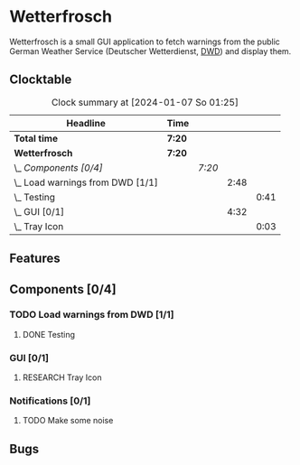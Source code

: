 # -*- mode: org; fill-column: 78; -*-
# Time-stamp: <2024-01-07 01:25:19 krylon>
#
#+TAGS: internals(i) ui(u) bug(b) feature(f)
#+TAGS: database(d) design(e), meditation(m)
#+TAGS: optimize(o) refactor(r) cleanup(c)
#+TODO: TODO(t)  RESEARCH(r) IMPLEMENT(i) TEST(e) | DONE(d) FAILED(f) CANCELLED(c)
#+TODO: MEDITATE(m) PLANNING(p) | SUSPENDED(s)
#+PRIORITIES: A G D

* Wetterfrosch
  Wetterfrosch is a small GUI application to fetch warnings from the public
  German Weather Service (Deutscher Wetterdienst, [[https://www.dwd.de/][DWD]]) and display them.
** Clocktable
   #+BEGIN: clocktable :scope file :maxlevel 255 :emphasize t
   #+CAPTION: Clock summary at [2024-01-07 So 01:25]
   | Headline                           | Time   |        |      |      |
   |------------------------------------+--------+--------+------+------|
   | *Total time*                       | *7:20* |        |      |      |
   |------------------------------------+--------+--------+------+------|
   | *Wetterfrosch*                     | *7:20* |        |      |      |
   | \_  /Components [0/4]/             |        | /7:20/ |      |      |
   | \_    Load warnings from DWD [1/1] |        |        | 2:48 |      |
   | \_      Testing                    |        |        |      | 0:41 |
   | \_    GUI [0/1]                    |        |        | 4:32 |      |
   | \_      Tray Icon                  |        |        |      | 0:03 |
   #+END:
** Features
** Components [0/4]
  :PROPERTIES:
  :COOKIE_DATA: todo recursive
  :VISIBILITY: children
  :END:
*** TODO Load warnings from DWD [1/1]
    :PROPERTIES:
    :COOKIE_DATA: todo recursive
    :VISIBILITY: children
    :END:
    :LOGBOOK:
    CLOCK: [2023-12-30 Sa 16:27]--[2023-12-30 Sa 18:34] =>  2:07
    :END:
**** DONE Testing
     CLOSED: [2024-01-02 Di 19:19]
     :LOGBOOK:
     CLOCK: [2024-01-02 Di 18:43]--[2024-01-02 Di 19:19] =>  0:36
     CLOCK: [2024-01-02 Di 18:23]--[2024-01-02 Di 18:28] =>  0:05
     :END:
*** GUI [0/1]
   :PROPERTIES:
   :COOKIE_DATA: todo recursive
   :VISIBILITY: children
   :END:
   :LOGBOOK:
   CLOCK: [2024-01-06 Sa 19:24]--[2024-01-06 Sa 20:25] =>  1:01
   CLOCK: [2024-01-05 Fr 19:50]--[2024-01-05 Fr 20:39] =>  0:49
   CLOCK: [2024-01-05 Fr 18:00]--[2024-01-05 Fr 18:35] =>  0:35
   CLOCK: [2024-01-03 Mi 17:21]--[2024-01-03 Mi 19:15] =>  1:54
   CLOCK: [2024-01-02 Di 19:41]--[2024-01-02 Di 19:51] =>  0:10
   :END:
**** RESEARCH Tray Icon
     :LOGBOOK:
     CLOCK: [2024-01-06 Sa 20:27]--[2024-01-06 Sa 20:30] =>  0:03
     :END:
*** Notifications [0/1]
   :PROPERTIES:
   :COOKIE_DATA: todo recursive
   :VISIBILITY: children
   :END:
**** TODO Make some noise
** Bugs

